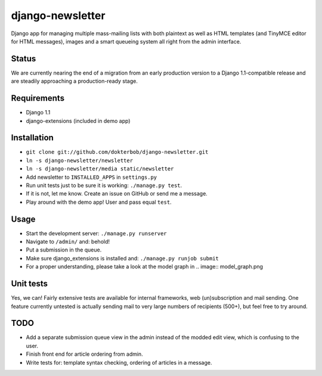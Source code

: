django-newsletter
=================
Django app for managing multiple mass-mailing lists with both plaintext as well as HTML templates (and TinyMCE editor for HTML messages), images and a smart queueing system all right from the admin interface.

Status
------
We are currently nearing the end of a migration from an early production version to a Django 1.1-compatible release and are steadily approaching a production-ready stage.

Requirements
------------
* Django 1.1
* django-extensions (included in demo app)

Installation
------------
* ``git clone git://github.com/dokterbob/django-newsletter.git``
* ``ln -s django-newsletter/newsletter``
* ``ln -s django-newsletter/media static/newsletter``
* Add newsletter to ``INSTALLED_APPS`` in ``settings.py``
* Run unit tests just to be sure it is working: ``./manage.py test``.
* If it is not, let me know. Create an issue on GitHub or send me a message.
* Play around with the demo app! User and pass equal ``test``.

Usage
-----
* Start the development server: ``./manage.py runserver``
* Navigate to ``/admin/`` and: behold!
* Put a submission in the queue.
* Make sure django_extensions is installed and:
  ``./manage.py runjob submit``
* For a proper understanding, please take a look at the model graph in .. image:: model_graph.png

Unit tests
----------
Yes, we can! 
Fairly extensive tests are available for internal frameworks, web (un)subscription and mail sending. One feature currently untested is actually sending mail to very large numbers of recipients (500+), but feel free to try around.

TODO
-----
* Add a separate submission queue view in the admin instead of the modded edit view, which is confusing to the user.
* Finish front end for article ordering from admin.
* Write tests for: template syntax checking, ordering of articles in a message.
